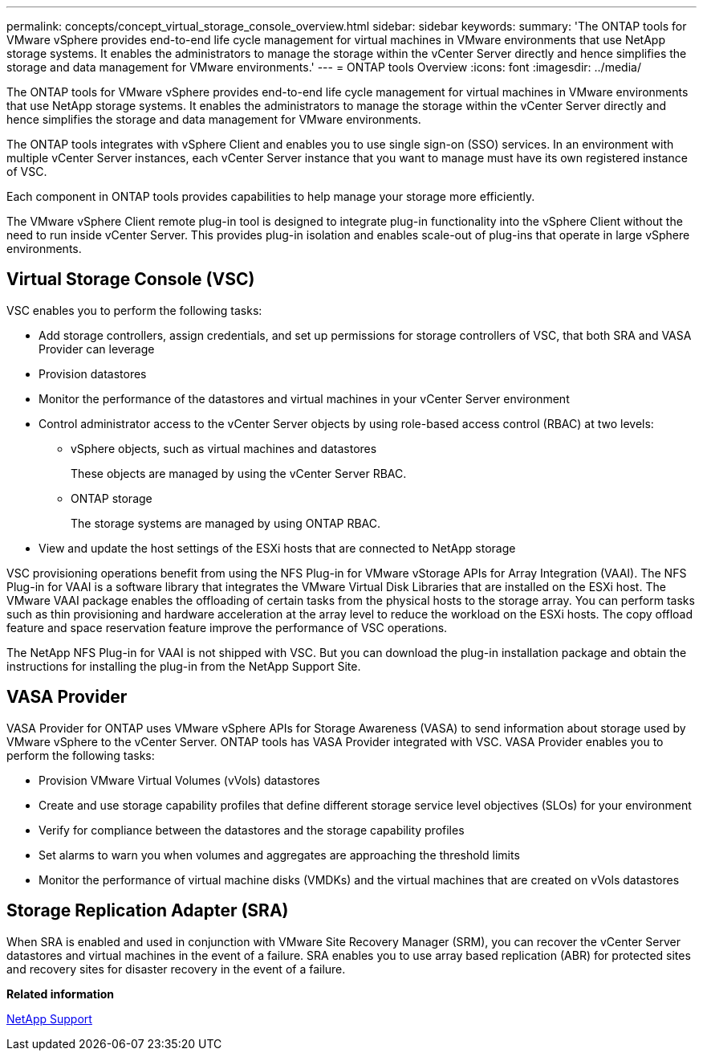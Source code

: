 ---
permalink: concepts/concept_virtual_storage_console_overview.html
sidebar: sidebar
keywords:
summary: 'The ONTAP tools for VMware vSphere provides end-to-end life cycle management for virtual machines in VMware environments that use NetApp storage systems. It enables the administrators to manage the storage within the vCenter Server directly and hence simplifies the storage and data management for VMware environments.'
---
= ONTAP tools Overview
:icons: font
:imagesdir: ../media/

[.lead]
The ONTAP tools for VMware vSphere provides end-to-end life cycle management for virtual machines in VMware environments that use NetApp storage systems. It enables the administrators to manage the storage within the vCenter Server directly and hence simplifies the storage and data management for VMware environments.

The ONTAP tools integrates with vSphere Client and enables you to use single sign-on (SSO) services. In an environment with multiple vCenter Server instances, each vCenter Server instance that you want to manage must have its own registered instance of VSC.

Each component in ONTAP tools provides capabilities to help manage your storage more efficiently.

The VMware vSphere Client remote plug-in tool is designed to integrate plug-in functionality into the vSphere Client without the need to run inside vCenter Server. This provides plug-in isolation and enables scale-out of plug-ins that operate in large vSphere environments.

== Virtual Storage Console (VSC)

VSC enables you to perform the following tasks:

* Add storage controllers, assign credentials, and set up permissions for storage controllers of VSC, that both SRA and VASA Provider can leverage
* Provision datastores
* Monitor the performance of the datastores and virtual machines in your vCenter Server environment
* Control administrator access to the vCenter Server objects by using role-based access control (RBAC) at two levels:
 ** vSphere objects, such as virtual machines and datastores
+
These objects are managed by using the vCenter Server RBAC.

 ** ONTAP storage
+
The storage systems are managed by using ONTAP RBAC.
* View and update the host settings of the ESXi hosts that are connected to NetApp storage

VSC provisioning operations benefit from using the NFS Plug-in for VMware vStorage APIs for Array Integration (VAAI). The NFS Plug-in for VAAI is a software library that integrates the VMware Virtual Disk Libraries that are installed on the ESXi host. The VMware VAAI package enables the offloading of certain tasks from the physical hosts to the storage array. You can perform tasks such as thin provisioning and hardware acceleration at the array level to reduce the workload on the ESXi hosts. The copy offload feature and space reservation feature improve the performance of VSC operations.

The NetApp NFS Plug-in for VAAI is not shipped with VSC. But you can download the plug-in installation package and obtain the instructions for installing the plug-in from the NetApp Support Site.

== VASA Provider

VASA Provider for ONTAP uses VMware vSphere APIs for Storage Awareness (VASA) to send information about storage used by VMware vSphere to the vCenter Server. ONTAP tools has VASA Provider integrated with VSC. VASA Provider enables you to perform the following tasks:

* Provision VMware Virtual Volumes (vVols) datastores
* Create and use storage capability profiles that define different storage service level objectives (SLOs) for your environment
* Verify for compliance between the datastores and the storage capability profiles
* Set alarms to warn you when volumes and aggregates are approaching the threshold limits
* Monitor the performance of virtual machine disks (VMDKs) and the virtual machines that are created on vVols datastores

== Storage Replication Adapter (SRA)

When SRA is enabled and used in conjunction with VMware Site Recovery Manager (SRM), you can recover the vCenter Server datastores and virtual machines in the event of a failure. SRA enables you to use array based replication (ABR) for protected sites and recovery sites for disaster recovery in the event of a failure.

*Related information*

[ntap-prodlib-oc-api-svcs]

https://mysupport.netapp.com/site/global/dashboard[NetApp Support]
